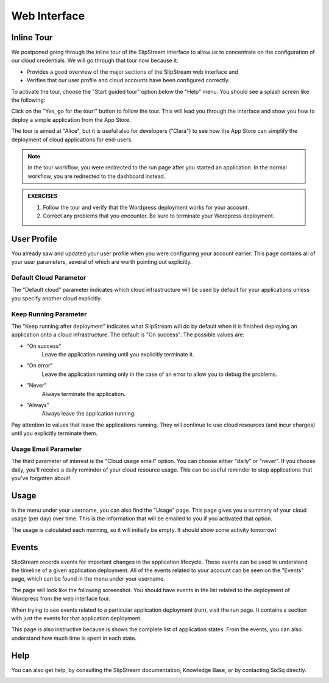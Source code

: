 Web Interface
=============

Inline Tour
-----------

We postponed going through the inline tour of the SlipStream interface
to allow us to concentrate on the configuration of our cloud
credentials.   We will go through that tour now because it:

- Provides a good overview of the major sections of the SlipStream web
  interface and
- Verifies that our user profile and cloud accounts have been
  configured correctly.

To activate the tour, choose the "Start guided tour" option below the
"Help" menu.  You should see a splash screen like the following:

.. image:: images/screenshots/tour-splash-screen.png
   :alt: Tour Splash Screen
   :width: 70%
   :align: center

Click on the "Yes, go for the tour!" button to follow the tour.  This
will lead you through the interface and show you how to deploy a
simple application from the App Store.

The tour is aimed at "Alice", but it is useful also for developers
("Clara") to see how the App Store can simplify the deployment of
cloud applications for end-users.

.. note::

   In the tour workflow, you were redirected to the run page after you
   started an application.  In the normal workflow, you are redirected
   to the dashboard instead.

.. admonition:: EXERCISES

   1. Follow the tour and verify that the Wordpress deployment works
      for your account.
   2. Correct any problems that you encounter.  Be sure to terminate
      your Wordpress deployment.
 
User Profile
------------

You already saw and updated your user profile when you were
configuring your account earlier.  This page contains all of your user
parameters, several of which are worth pointing out explicitly.

.. image:: images/screenshots/profile-general-section.png
   :alt: Parameters in User Profile General Section
   :width: 70%
   :align: center

Default Cloud Parameter
~~~~~~~~~~~~~~~~~~~~~~~

The "Default cloud" parameter indicates which cloud infrastructure
will be used by default for your applications unless you specify
another cloud explicitly.

Keep Running Parameter
~~~~~~~~~~~~~~~~~~~~~~

The "Keep running after deployment" indicates what SlipStream will do
by default when it is finished deploying an application onto a cloud
infrastructure.  The default is "On success".  The possible values
are: 

- "On success"
    Leave the application running until you explicitly terminate it.

- "On error"
    Leave the application running only in the case of an error to
    allow you to debug the problems.

- "Never"
    Always terminate the application.

- "Always"
    Always leave the application running.

Pay attention to values that leave the applications running.  They
will continue to use cloud resources (and incur charges) until you
explicitly terminate them. 

Usage Email Parameter
~~~~~~~~~~~~~~~~~~~~~

The third parameter of interest is the "Cloud usage email" option. You
can choose either "daily" or "never".  If you choose daily, you'll
receive a daily reminder of your cloud resource usage.  This can be
useful reminder to stop applications that you've forgotten about!

Usage
-----

In the menu under your username, you can also find the "Usage" page.
This page gives you a summary of your cloud usage (per day) over
time.  This is the information that will be emailed to you if you
activated that option. 

.. image:: images/screenshots/usage.png
   :alt: Cloud Resource Usage Page
   :width: 70%
   :align: center

The usage is calculated each morning, so it will initially be empty.
It should show some activity tomorrow!

Events
------

SlipStream records events for important changes in the application
lifecycle.  These events can be used to understand the timeline of a
given application deployment.  All of the events related to your
account can be seen on the "Events" page, which can be found in the
menu under your username.

The page will look like the following screenshot.  You should have
events in the list related to the deployment of Wordpress from the web
interface tour. 

.. image:: images/screenshots/events.png
   :alt: Events Page
   :width: 70%
   :align: center

When trying to see events related to a particular application
deployment (run), visit the run page.  It contains a section with just
the events for that application deployment.

.. image:: images/screenshots/events-run.png
   :alt: Events Page
   :width: 70%
   :align: center

This page is also instructive because is shows the complete list of
application states.  From the events, you can also understand how much
time is spent in each state.

Help
----

You can also get help, by consulting the SlipStream documentation,
Knowledge Base, or by contacting SixSq directly.

.. image:: images/screenshots/help.png
   :alt: Getting Help
   :width: 70%
   :align: center


